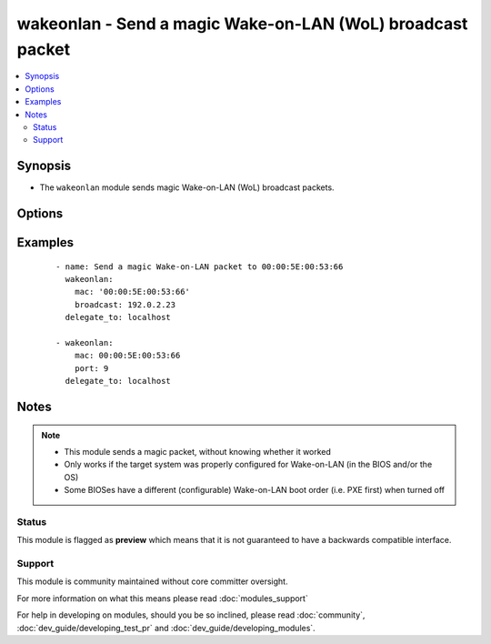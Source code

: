 .. _wakeonlan:


wakeonlan - Send a magic Wake-on-LAN (WoL) broadcast packet
+++++++++++++++++++++++++++++++++++++++++++++++++++++++++++

.. versionadded:: 2.2


.. contents::
   :local:
   :depth: 2


Synopsis
--------

* The ``wakeonlan`` module sends magic Wake-on-LAN (WoL) broadcast packets.




Options
-------

.. raw:: html

    <table border=1 cellpadding=4>
    <tr>
    <th class="head">parameter</th>
    <th class="head">required</th>
    <th class="head">default</th>
    <th class="head">choices</th>
    <th class="head">comments</th>
    </tr>
                <tr><td>broadcast<br/><div style="font-size: small;"></div></td>
    <td>no</td>
    <td>255.255.255.255</td>
        <td></td>
        <td><div>Network broadcast address to use for broadcasting magic Wake-on-LAN packet.</div>        </td></tr>
                <tr><td>mac<br/><div style="font-size: small;"></div></td>
    <td>yes</td>
    <td></td>
        <td></td>
        <td><div>MAC address to send Wake-on-LAN broadcast packet for.</div>        </td></tr>
                <tr><td>port<br/><div style="font-size: small;"></div></td>
    <td>no</td>
    <td>7</td>
        <td></td>
        <td><div>UDP port to use for magic Wake-on-LAN packet.</div>        </td></tr>
        </table>
    </br>



Examples
--------

 ::

    - name: Send a magic Wake-on-LAN packet to 00:00:5E:00:53:66
      wakeonlan:
        mac: '00:00:5E:00:53:66'
        broadcast: 192.0.2.23
      delegate_to: localhost
    
    - wakeonlan:
        mac: 00:00:5E:00:53:66
        port: 9
      delegate_to: localhost


Notes
-----

.. note::
    - This module sends a magic packet, without knowing whether it worked
    - Only works if the target system was properly configured for Wake-on-LAN (in the BIOS and/or the OS)
    - Some BIOSes have a different (configurable) Wake-on-LAN boot order (i.e. PXE first) when turned off



Status
~~~~~~

This module is flagged as **preview** which means that it is not guaranteed to have a backwards compatible interface.


Support
~~~~~~~

This module is community maintained without core committer oversight.

For more information on what this means please read :doc:`modules_support`


For help in developing on modules, should you be so inclined, please read :doc:`community`, :doc:`dev_guide/developing_test_pr` and :doc:`dev_guide/developing_modules`.
